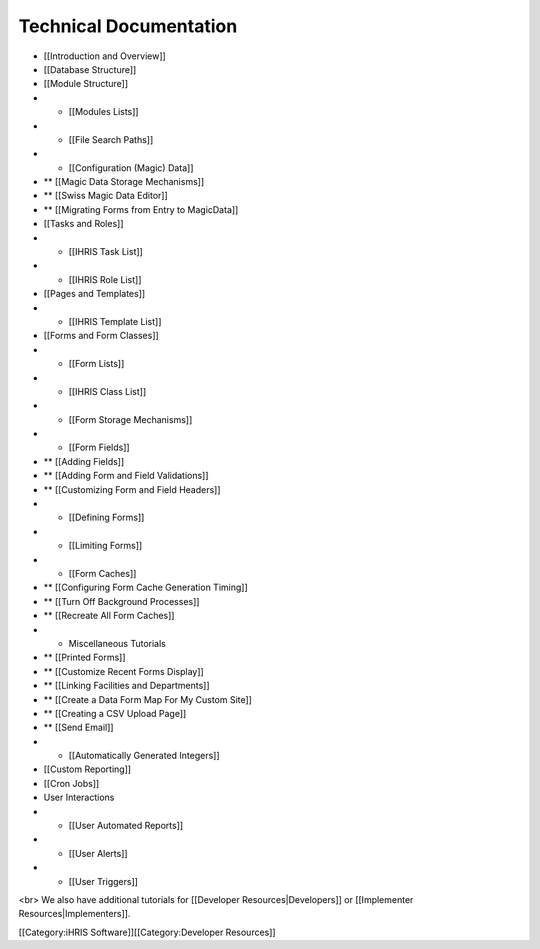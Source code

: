 Technical Documentation
=======================



* [[Introduction and Overview]]
* [[Database Structure]]
* [[Module Structure]]
* * [[Modules Lists]]
* * [[File Search Paths]]
* * [[Configuration (Magic) Data]]
* ** [[Magic Data Storage Mechanisms]]
* ** [[Swiss Magic Data Editor]]
* ** [[Migrating Forms from Entry to MagicData]]
* [[Tasks and Roles]]
* * [[IHRIS Task List]]
* * [[IHRIS Role List]]
* [[Pages and Templates]]
* * [[IHRIS Template List]]
* [[Forms and Form Classes]]
* * [[Form Lists]]
* * [[IHRIS Class List]]
* * [[Form Storage Mechanisms]]
* * [[Form Fields]]
* ** [[Adding Fields]]
* ** [[Adding Form and Field Validations]]
* ** [[Customizing Form and Field Headers]]
* * [[Defining Forms]]
* * [[Limiting Forms]]
* * [[Form Caches]]
* ** [[Configuring Form Cache Generation Timing]]
* ** [[Turn Off Background Processes]]
* ** [[Recreate All Form Caches]]
* * Miscellaneous Tutorials
* ** [[Printed Forms]]
* ** [[Customize Recent Forms Display]]
* ** [[Linking Facilities and Departments]]
* ** [[Create a Data Form Map For My Custom Site]]
* ** [[Creating a CSV Upload Page]]
* ** [[Send Email]]
* * [[Automatically Generated Integers]]
* [[Custom Reporting]]
* [[Cron Jobs]]
* User Interactions
* * [[User Automated Reports]]
* * [[User Alerts]]
* * [[User Triggers]]

<br> We also have additional tutorials for [[Developer Resources|Developers]] or [[Implementer Resources|Implementers]].

[[Category:iHRIS Software]][[Category:Developer Resources]]
